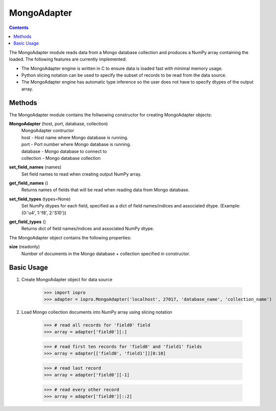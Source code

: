 ------------
MongoAdapter
------------

.. contents::

The MongoAdapter module reads data from a Mongo database collection and produces a
NumPy array containing the loaded. The following features are currently implemented:

* The MongoAdapter engine is written in C to ensure data is loaded fast with minimal
  memory usage.

* Python slicing notation can be used to specify the subset of records to be
  read from the data source.

* The MongoAdapter engine has automatic type inference so the user does not have to
  specify dtypes of the output array.

Methods
-------
The MongoAdapter module contains the follwowing constructor for creating MongoAdapter objects:

**MongoAdapter** (host, port, database, collection)
    | MongoAdapter contructor

    | host - Host name where Mongo database is running.
    | port - Port number where Mongo database is running.
    | database - Mongo database to connect to
    | collection - Mongo database collection

**set_field_names** (names)
    | Set field names to read when creating output NumPy array.

**get_field_names** ()
    | Returns names of fields that will be read when reading data from Mongo database.

**set_field_types** (types=None)
    | Set NumPy dtypes for each field, specified as a dict of field names/indices and associated
      dtype. (Example: {0:'u4', 1:'f8', 2:'S10'})

**get_field_types** ()
    | Returns dict of field names/indices and associated NumPy dtype.

The MongoAdapter object contains the following properties:

**size** (readonly)
    | Number of documents in the Mongo database + collection specified in constructor.

Basic Usage
-----------

1. Create MongoAdapter object for data source

    >>> import iopro
    >>> adapter = iopro.MongoAdapter('localhost', 27017, 'database_name', 'collection_name')

2. Load Mongo collection documents into NumPy array using slicing notation

    >>> # read all records for 'field0' field
    >>> array = adapter['field0'][:]

    >>> # read first ten records for 'field0' and 'field1' fields
    >>> array = adapter[['field0', 'field1']][0:10]

    >>> # read last record
    >>> array = adapter['field0'][-1]

    >>> # read every other record
    >>> array = adapter['field0'][::2]

